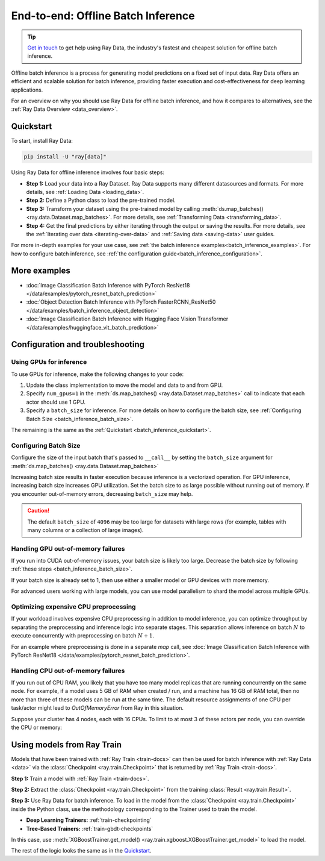.. _batch_inference_home:

End-to-end: Offline Batch Inference
===================================

.. tip::

    `Get in touch <https://forms.gle/sGX7PQhheBGL6yxQ6>`_ to get help using Ray Data, the industry's fastest and cheapest solution for offline batch inference.

Offline batch inference is a process for generating model predictions on a fixed set of input data. Ray Data offers an efficient and scalable solution for batch inference, providing faster execution and cost-effectiveness for deep learning applications.

For an overview on why you should use Ray Data for offline batch inference, and how it compares to alternatives, see the :ref:`Ray Data Overview <data_overview>`.

.. figure:: images/batch_inference.png


.. _batch_inference_quickstart:

Quickstart
----------
To start, install Ray Data:

.. code-block:: bash

    pip install -U "ray[data]"

Using Ray Data for offline inference involves four basic steps:

- **Step 1:** Load your data into a Ray Dataset. Ray Data supports many different datasources and formats. For more details, see :ref:`Loading Data <loading_data>`.
- **Step 2:** Define a Python class to load the pre-trained model.
- **Step 3:** Transform your dataset using the pre-trained model by calling :meth:`ds.map_batches() <ray.data.Dataset.map_batches>`. For more details, see :ref:`Transforming Data <transforming_data>`.
- **Step 4:** Get the final predictions by either iterating through the output or saving the results. For more details, see the :ref:`Iterating over data <iterating-over-data>` and :ref:`Saving data <saving-data>` user guides.

For more in-depth examples for your use case, see :ref:`the batch inference examples<batch_inference_examples>`.
For how to configure batch inference, see :ref:`the configuration guide<batch_inference_configuration>`.

.. tab-set::

    .. tab-item:: HuggingFace
        :sync: HuggingFace

        .. testcode::

            from typing import Dict
            import numpy as np

            import ray

            # Step 1: Create a Ray Dataset from in-memory Numpy arrays.
            # You can also create a Ray Dataset from many other sources and file
            # formats.
            ds = ray.data.from_numpy(np.asarray(["Complete this", "for me"]))

            # Step 2: Define a Predictor class for inference.
            # Use a class to initialize the model just once in `__init__`
            # and re-use it for inference across multiple batches.
            class HuggingFacePredictor:
                def __init__(self):
                    from transformers import pipeline
                    # Initialize a pre-trained GPT2 Huggingface pipeline.
                    self.model = pipeline("text-generation", model="gpt2")

                # Logic for inference on 1 batch of data.
                def __call__(self, batch: Dict[str, np.ndarray]) -> Dict[str, list]:
                    # Get the predictions from the input batch.
                    predictions = self.model(list(batch["data"]), max_length=20, num_return_sequences=1)
                    # `predictions` is a list of length-one lists. For example:
                    # [[{'generated_text': 'output_1'}], ..., [{'generated_text': 'output_2'}]]
                    # Modify the output to get it into the following format instead:
                    # ['output_1', 'output_2']
                    batch["output"] = [sequences[0]["generated_text"] for sequences in predictions]
                    return batch

            # Step 2: Map the Predictor over the Dataset to get predictions.
            # Use 2 parallel actors for inference. Each actor predicts on a
            # different partition of data.
            predictions = ds.map_batches(HuggingFacePredictor, concurrency=2)
            # Step 3: Show one prediction output.
            predictions.show(limit=1)

        .. testoutput::
            :options: +MOCK

            {'data': 'Complete this', 'output': 'Complete this information or purchase any item from this site.\n\nAll purchases are final and non-'}


    .. tab-item:: PyTorch
        :sync: PyTorch

        .. testcode::

            from typing import Dict
            import numpy as np
            import torch
            import torch.nn as nn

            import ray

            # Step 1: Create a Ray Dataset from in-memory Numpy arrays.
            # You can also create a Ray Dataset from many other sources and file
            # formats.
            ds = ray.data.from_numpy(np.ones((1, 100)))

            # Step 2: Define a Predictor class for inference.
            # Use a class to initialize the model just once in `__init__`
            # and re-use it for inference across multiple batches.
            class TorchPredictor:
                def __init__(self):
                    # Load a dummy neural network.
                    # Set `self.model` to your pre-trained PyTorch model.
                    self.model = nn.Sequential(
                        nn.Linear(in_features=100, out_features=1),
                        nn.Sigmoid(),
                    )
                    self.model.eval()

                # Logic for inference on 1 batch of data.
                def __call__(self, batch: Dict[str, np.ndarray]) -> Dict[str, np.ndarray]:
                    tensor = torch.as_tensor(batch["data"], dtype=torch.float32)
                    with torch.inference_mode():
                        # Get the predictions from the input batch.
                        return {"output": self.model(tensor).numpy()}

            # Step 2: Map the Predictor over the Dataset to get predictions.
            # Use 2 parallel actors for inference. Each actor predicts on a
            # different partition of data.
            predictions = ds.map_batches(TorchPredictor, concurrency=2)
            # Step 3: Show one prediction output.
            predictions.show(limit=1)

        .. testoutput::
            :options: +MOCK

            {'output': array([0.5590901], dtype=float32)}

    .. tab-item:: TensorFlow
        :sync: TensorFlow

        .. testcode::

            from typing import Dict
            import numpy as np

            import ray

            # Step 1: Create a Ray Dataset from in-memory Numpy arrays.
            # You can also create a Ray Dataset from many other sources and file
            # formats.
            ds = ray.data.from_numpy(np.ones((1, 100)))

            # Step 2: Define a Predictor class for inference.
            # Use a class to initialize the model just once in `__init__`
            # and re-use it for inference across multiple batches.
            class TFPredictor:
                def __init__(self):
                    from tensorflow import keras

                    # Load a dummy neural network.
                    # Set `self.model` to your pre-trained Keras model.
                    input_layer = keras.Input(shape=(100,))
                    output_layer = keras.layers.Dense(1, activation="sigmoid")
                    self.model = keras.Sequential([input_layer, output_layer])

                # Logic for inference on 1 batch of data.
                def __call__(self, batch: Dict[str, np.ndarray]) -> Dict[str, np.ndarray]:
                    # Get the predictions from the input batch.
                    return {"output": self.model(batch["data"]).numpy()}

            # Step 2: Map the Predictor over the Dataset to get predictions.
            # Use 2 parallel actors for inference. Each actor predicts on a
            # different partition of data.
            predictions = ds.map_batches(TFPredictor, concurrency=2)
             # Step 3: Show one prediction output.
            predictions.show(limit=1)

        .. testoutput::
            :options: +MOCK

            {'output': array([0.625576], dtype=float32)}

.. _batch_inference_examples:

More examples
-------------
- :doc:`Image Classification Batch Inference with PyTorch ResNet18 </data/examples/pytorch_resnet_batch_prediction>`
- :doc:`Object Detection Batch Inference with PyTorch FasterRCNN_ResNet50 </data/examples/batch_inference_object_detection>`
- :doc:`Image Classification Batch Inference with Hugging Face Vision Transformer </data/examples/huggingface_vit_batch_prediction>`

.. _batch_inference_configuration:

Configuration and troubleshooting
---------------------------------

.. _batch_inference_gpu:

Using GPUs for inference
~~~~~~~~~~~~~~~~~~~~~~~~

To use GPUs for inference, make the following changes to your code:

1. Update the class implementation to move the model and data to and from GPU.
2. Specify ``num_gpus=1`` in the :meth:`ds.map_batches() <ray.data.Dataset.map_batches>` call to indicate that each actor should use 1 GPU.
3. Specify a ``batch_size`` for inference. For more details on how to configure the batch size, see :ref:`Configuring Batch Size <batch_inference_batch_size>`.

The remaining is the same as the :ref:`Quickstart <batch_inference_quickstart>`.

.. tab-set::

    .. tab-item:: HuggingFace
        :sync: HuggingFace

        .. testcode::

            from typing import Dict
            import numpy as np

            import ray

            ds = ray.data.from_numpy(np.asarray(["Complete this", "for me"]))

            class HuggingFacePredictor:
                def __init__(self):
                    from transformers import pipeline
                    # Set "cuda:0" as the device so the Huggingface pipeline uses GPU.
                    self.model = pipeline("text-generation", model="gpt2", device="cuda:0")

                def __call__(self, batch: Dict[str, np.ndarray]) -> Dict[str, list]:
                    predictions = self.model(list(batch["data"]), max_length=20, num_return_sequences=1)
                    batch["output"] = [sequences[0]["generated_text"] for sequences in predictions]
                    return batch

            # Use 2 actors, each actor using 1 GPU. 2 GPUs total.
            predictions = ds.map_batches(
                HuggingFacePredictor,
                num_gpus=1,
                # Specify the batch size for inference.
                # Increase this for larger datasets.
                batch_size=1,
                # Set the ActorPool size to the number of GPUs in your cluster.
                concurrency=2,
                )
            predictions.show(limit=1)

        .. testoutput::
            :options: +MOCK

            {'data': 'Complete this', 'output': 'Complete this poll. Which one do you think holds the most promise for you?\n\nThank you'}


    .. tab-item:: PyTorch
        :sync: PyTorch

        .. testcode::

            from typing import Dict
            import numpy as np
            import torch
            import torch.nn as nn

            import ray

            ds = ray.data.from_numpy(np.ones((1, 100)))

            class TorchPredictor:
                def __init__(self):
                    # Move the neural network to GPU device by specifying "cuda".
                    self.model = nn.Sequential(
                        nn.Linear(in_features=100, out_features=1),
                        nn.Sigmoid(),
                    ).cuda()
                    self.model.eval()

                def __call__(self, batch: Dict[str, np.ndarray]) -> Dict[str, np.ndarray]:
                    # Move the input batch to GPU device by specifying "cuda".
                    tensor = torch.as_tensor(batch["data"], dtype=torch.float32, device="cuda")
                    with torch.inference_mode():
                        # Move the prediction output back to CPU before returning.
                        return {"output": self.model(tensor).cpu().numpy()}

            # Use 2 actors, each actor using 1 GPU. 2 GPUs total.
            predictions = ds.map_batches(
                TorchPredictor,
                num_gpus=1,
                # Specify the batch size for inference.
                # Increase this for larger datasets.
                batch_size=1,
                # Set the ActorPool size to the number of GPUs in your cluster.
                concurrency=2,
                )
            predictions.show(limit=1)

        .. testoutput::
            :options: +MOCK

            {'output': array([0.5590901], dtype=float32)}

    .. tab-item:: TensorFlow
        :sync: TensorFlow

        .. testcode::

            from typing import Dict
            import numpy as np
            import tensorflow as tf
            from tensorflow import keras

            import ray

            ds = ray.data.from_numpy(np.ones((1, 100)))

            class TFPredictor:
                def __init__(self):
                    # Move the neural network to GPU by specifying the GPU device.
                    with tf.device("GPU:0"):
                        input_layer = keras.Input(shape=(100,))
                        output_layer = keras.layers.Dense(1, activation="sigmoid")
                        self.model = keras.Sequential([input_layer, output_layer])

                def __call__(self, batch: Dict[str, np.ndarray]) -> Dict[str, np.ndarray]:
                    # Move the input batch to GPU by specifying GPU device.
                    with tf.device("GPU:0"):
                        return {"output": self.model(batch["data"]).numpy()}

            # Use 2 actors, each actor using 1 GPU. 2 GPUs total.
            predictions = ds.map_batches(
                TFPredictor,
                num_gpus=1,
                # Specify the batch size for inference.
                # Increase this for larger datasets.
                batch_size=1,
                # Set the ActorPool size to the number of GPUs in your cluster.
                concurrency=2,
                )
            predictions.show(limit=1)

        .. testoutput::
            :options: +MOCK

            {'output': array([0.625576], dtype=float32)}

.. _batch_inference_batch_size:

Configuring Batch Size
~~~~~~~~~~~~~~~~~~~~~~

Configure the size of the input batch that's passed to ``__call__`` by setting the ``batch_size`` argument for :meth:`ds.map_batches() <ray.data.Dataset.map_batches>`

Increasing batch size results in faster execution because inference is a vectorized operation. For GPU inference, increasing batch size increases GPU utilization. Set the batch size to as large possible without running out of memory. If you encounter out-of-memory errors, decreasing ``batch_size`` may help.

.. testcode::

    import numpy as np

    import ray

    ds = ray.data.from_numpy(np.ones((10, 100)))

    def assert_batch(batch: Dict[str, np.ndarray]):
        assert len(batch) == 2
        return batch

    # Specify that each input batch should be of size 2.
    ds.map_batches(assert_batch, batch_size=2)

.. caution::
  The default ``batch_size`` of ``4096`` may be too large for datasets with large rows
  (for example, tables with many columns or a collection of large images).

Handling GPU out-of-memory failures
~~~~~~~~~~~~~~~~~~~~~~~~~~~~~~~~~~~

If you run into CUDA out-of-memory issues, your batch size is likely too large. Decrease the batch size by following :ref:`these steps <batch_inference_batch_size>`.

If your batch size is already set to 1, then use either a smaller model or GPU devices with more memory.

For advanced users working with large models, you can use model parallelism to shard the model across multiple GPUs.

Optimizing expensive CPU preprocessing
~~~~~~~~~~~~~~~~~~~~~~~~~~~~~~~~~~~~~~

If your workload involves expensive CPU preprocessing in addition to model inference, you can optimize throughput by separating the preprocessing and inference logic into separate stages. This separation allows inference on batch :math:`N` to execute concurrently with preprocessing on batch :math:`N+1`.

For an example where preprocessing is done in a separate `map` call, see :doc:`Image Classification Batch Inference with PyTorch ResNet18 </data/examples/pytorch_resnet_batch_prediction>`.

Handling CPU out-of-memory failures
~~~~~~~~~~~~~~~~~~~~~~~~~~~~~~~~~~~

If you run out of CPU RAM, you likely that you have too many model replicas that are running concurrently on the same node. For example, if a model
uses 5 GB of RAM when created / run, and a machine has 16 GB of RAM total, then no more
than three of these models can be run at the same time. The default resource assignments
of one CPU per task/actor might lead to `OutOfMemoryError` from Ray in this situation.

Suppose your cluster has 4 nodes, each with 16 CPUs. To limit to at most
3 of these actors per node, you can override the CPU or memory:

.. testcode::
    :skipif: True

    from typing import Dict
    import numpy as np

    import ray

    ds = ray.data.from_numpy(np.asarray(["Complete this", "for me"]))

    class HuggingFacePredictor:
        def __init__(self):
            from transformers import pipeline
            self.model = pipeline("text-generation", model="gpt2")

        def __call__(self, batch: Dict[str, np.ndarray]) -> Dict[str, list]:
            predictions = self.model(list(batch["data"]), max_length=20, num_return_sequences=1)
            batch["output"] = [sequences[0]["generated_text"] for sequences in predictions]
            return batch

    predictions = ds.map_batches(
        HuggingFacePredictor,
        # Require 5 CPUs per actor (so at most 3 can fit per 16 CPU node).
        num_cpus=5,
        # 3 actors per node, with 4 nodes in the cluster means ActorPool size of 12.
        concurrency=12,
        )
    predictions.show(limit=1)


.. _batch_inference_ray_train:


Using models from Ray Train
---------------------------

Models that have been trained with :ref:`Ray Train <train-docs>` can then be used for batch inference with :ref:`Ray Data <data>` via the :class:`Checkpoint <ray.train.Checkpoint>` that is returned by :ref:`Ray Train <train-docs>`.

**Step 1:** Train a model with :ref:`Ray Train <train-docs>`.

.. testcode::

    import ray
    from ray.train import ScalingConfig
    from ray.train.xgboost import XGBoostTrainer

    dataset = ray.data.read_csv("s3://anonymous@air-example-data/breast_cancer.csv")
    train_dataset, valid_dataset = dataset.train_test_split(test_size=0.3)

    trainer = XGBoostTrainer(
        scaling_config=ScalingConfig(
            num_workers=2,
            use_gpu=False,
        ),
        label_column="target",
        num_boost_round=20,
        params={
            "objective": "binary:logistic",
            "eval_metric": ["logloss", "error"],
        },
        datasets={"train": train_dataset, "valid": valid_dataset},
    )
    result = trainer.fit()


**Step 2:** Extract the :class:`Checkpoint <ray.train.Checkpoint>` from the training :class:`Result <ray.train.Result>`.

.. testcode::

    checkpoint = result.checkpoint

**Step 3:** Use Ray Data for batch inference. To load in the model from the :class:`Checkpoint <ray.train.Checkpoint>` inside the Python class, use the methodology corresponding to the Trainer used to train the model.

- **Deep Learning Trainers:** :ref:`train-checkpointing`
- **Tree-Based Trainers:** :ref:`train-gbdt-checkpoints`

In this case, use :meth:`XGBoostTrainer.get_model() <ray.train.xgboost.XGBoostTrainer.get_model>` to load the model.

The rest of the logic looks the same as in the `Quickstart <#quickstart>`_.

.. testcode::

    from typing import Dict
    import pandas as pd
    import numpy as np
    import xgboost

    from ray.train import Checkpoint
    from ray.train.xgboost import XGBoostTrainer

    test_dataset = valid_dataset.drop_columns(["target"])

    class XGBoostPredictor:
        def __init__(self, checkpoint: Checkpoint):
            self.model = XGBoostTrainer.get_model(checkpoint)

        def __call__(self, data: pd.DataFrame) -> Dict[str, np.ndarray]:
            dmatrix = xgboost.DMatrix(data)
            return {"predictions": self.model.predict(dmatrix)}


    # Step 2: Map the Predictor over the Dataset to get predictions.
    # Use 2 parallel actors for inference. Each actor predicts on a
    # different partition of data.
    predictions = test_dataset.map_batches(
        XGBoostPredictor,
        concurrency=2,
        batch_format="pandas",
        # Pass in the Checkpoint to the XGBoostPredictor constructor.
        fn_constructor_kwargs={"checkpoint": checkpoint}
    )
    predictions.show(limit=1)

.. testoutput::
    :options: +MOCK

    {'predictions': 0.9969483017921448}
